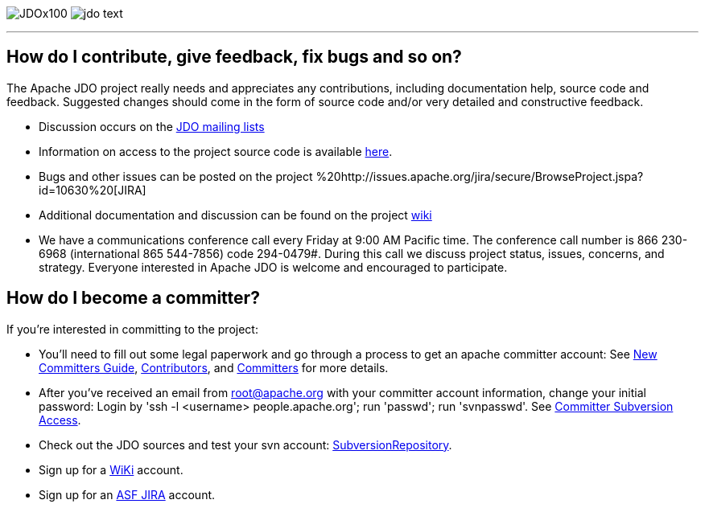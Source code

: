 [[index]]
image:images/JDOx100.png[float="left"]
image:images/jdo_text.png[float="right"]

'''''

:_basedir: 
:_imagesdir: images/
:notoc:
:nofooter:
:titlepage:
:grid: cols

== How do I contribute, give feedback, fix bugs and so on?anchor:How_do_I_contribute_give_feedback_fix_bugs_and_so_on[]

The Apache JDO project really needs and appreciates any contributions,
including documentation help, source code and feedback. Suggested
changes should come in the form of source code and/or very detailed and
constructive feedback.

* Discussion occurs on the link:mail-lists.html[JDO mailing lists]
* Information on access to the project source code is available
link:svn.html[here].
* Bugs and other issues can be posted on the project
%20http://issues.apache.org/jira/secure/BrowseProject.jspa?id=10630%20[JIRA]
* Additional documentation and discussion can be found on the project
http://wiki.apache.org/jdo/[wiki]
* We have a communications conference call every Friday at 9:00 AM
Pacific time. The conference call number is 866 230-6968 (international
865 544-7856) code 294-0479#. During this call we discuss project
status, issues, concerns, and strategy. Everyone interested in Apache
JDO is welcome and encouraged to participate.

== How do I become a committer?anchor:How_do_I_become_a_committer[]

If you're interested in committing to the project:

* You'll need to fill out some legal paperwork and go through a process
to get an apache committer account: See
http://apache.org/dev/new-committers-guide.html[New Committers Guide],
http://apache.org/dev/contributors.html[Contributors], and
http://apache.org/dev/committers.html[Committers] for more details.
* After you've received an email from root@apache.org with your
committer account information, change your initial password: Login by
'ssh -l <username> people.apache.org'; run 'passwd'; run 'svnpasswd'.
See http://apache.org/dev/version-control.html[Committer Subversion
Access].
* Check out the JDO sources and test your svn account:
http://svn.apache.org/viewcvs.cgi/db/jdo/[SubversionRepository].
* Sign up for a http://wiki.apache.org/jdo/UserPreferences[WiKi]
account.
* Sign up for an http://issues.apache.org/jira/[ASF JIRA] account.

